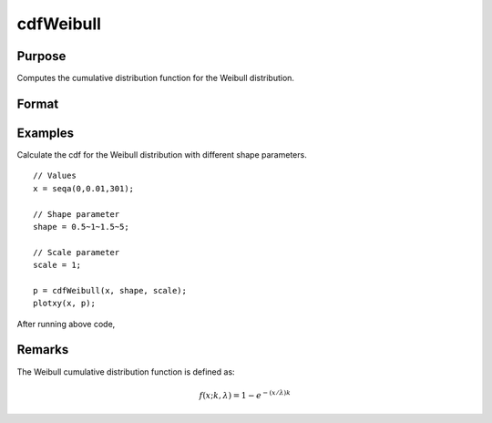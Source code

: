 
cdfWeibull
==============================================

Purpose
----------------

Computes the cumulative distribution function for the Weibull distribution.

Format
----------------
.. function:: p = cdfWeibull(x,shape,scale)

    :param x: Values at which to evaluate the cumulative distribution function for the Weibull distribution. :math:`x \geq 0`.
    :type x: NxK matrix, Nx1 vector or scalar

    :param shape: Shape parameter. ExE conformable with *x*. :math:`shape > 0`.
    :type shape: NxK matrix, Nx1 vector or scalar

    :param scale: Scale parameter, ExE conformable with *x*. :math:`scale > 0`.
    :type scale: NxK matrix, Nx1 vector or scalar

    :return p: Each element in *p* is the cumulative distribution function of the Weibull distribution evaluated at the corresponding element in *x*.

    :rtype p: NxK matrix, Nx1 vector or scalar

Examples
----------------
Calculate the cdf for the Weibull distribution with different shape parameters.

::

    // Values
    x = seqa(0,0.01,301);

    // Shape parameter
    shape = 0.5~1~1.5~5;

    // Scale parameter
    scale = 1;

    p = cdfWeibull(x, shape, scale);
    plotxy(x, p);

After running above code,

.. figure:: _static/images/cdfWeibull_1.png

Remarks
------------

The Weibull cumulative distribution function is defined as:

.. math::  f(x; k, \lambda) = 1 - e^{-(x/\lambda)k}

.. seealso:: Functions :func:`pdfWeibull`, :func:`cdfWeibullInv`

